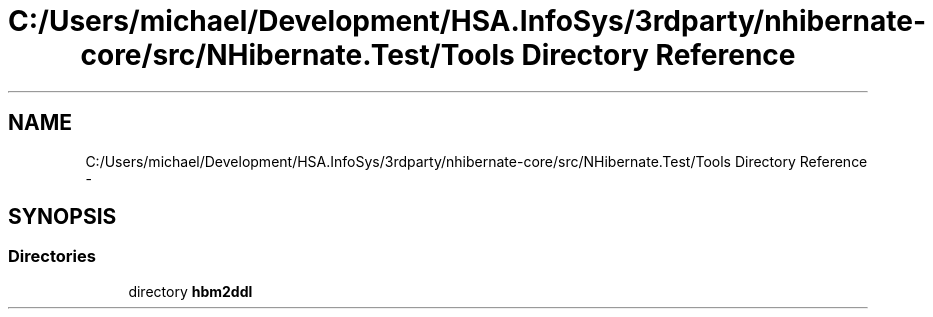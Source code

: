.TH "C:/Users/michael/Development/HSA.InfoSys/3rdparty/nhibernate-core/src/NHibernate.Test/Tools Directory Reference" 3 "Fri Jul 5 2013" "Version 1.0" "HSA.InfoSys" \" -*- nroff -*-
.ad l
.nh
.SH NAME
C:/Users/michael/Development/HSA.InfoSys/3rdparty/nhibernate-core/src/NHibernate.Test/Tools Directory Reference \- 
.SH SYNOPSIS
.br
.PP
.SS "Directories"

.in +1c
.ti -1c
.RI "directory \fBhbm2ddl\fP"
.br
.in -1c
